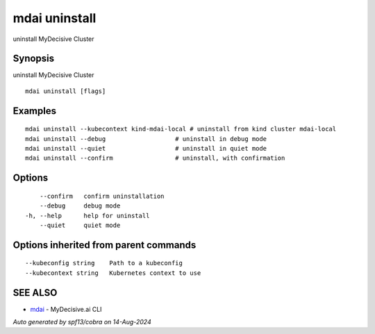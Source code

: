 .. _mdai_uninstall:

mdai uninstall
--------------

uninstall MyDecisive Cluster

Synopsis
~~~~~~~~


uninstall MyDecisive Cluster

::

  mdai uninstall [flags]

Examples
~~~~~~~~

::

    mdai uninstall --kubecontext kind-mdai-local # uninstall from kind cluster mdai-local
    mdai uninstall --debug                   # uninstall in debug mode
    mdai uninstall --quiet                   # uninstall in quiet mode
    mdai uninstall --confirm                 # uninstall, with confirmation

Options
~~~~~~~

::

      --confirm   confirm uninstallation
      --debug     debug mode
  -h, --help      help for uninstall
      --quiet     quiet mode

Options inherited from parent commands
~~~~~~~~~~~~~~~~~~~~~~~~~~~~~~~~~~~~~~

::

      --kubeconfig string    Path to a kubeconfig
      --kubecontext string   Kubernetes context to use

SEE ALSO
~~~~~~~~

* `mdai <mdai.rst>`_ 	 - MyDecisive.ai CLI

*Auto generated by spf13/cobra on 14-Aug-2024*
